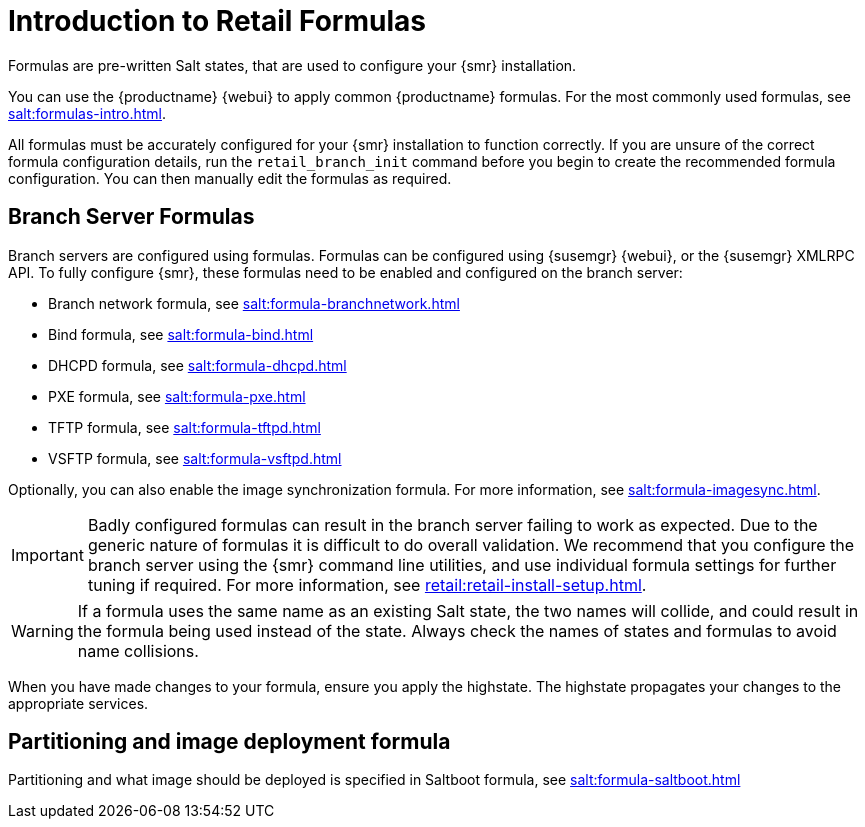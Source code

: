 [[retail-formulas]]
= Introduction to Retail Formulas


Formulas are pre-written Salt states, that are used to configure your {smr} installation.

You can use the {productname} {webui} to apply common {productname} formulas.
For the most commonly used formulas, see xref:salt:formulas-intro.adoc[].

All formulas must be accurately configured for your {smr} installation to function correctly.
If you are unsure of the correct formula configuration details, run the [command]``retail_branch_init`` command before you begin to create the recommended formula configuration.
You can then manually edit the formulas as required.

== Branch Server Formulas

Branch servers are configured using formulas. 
Formulas can be configured using {susemgr} {webui}, or the {susemgr} XMLRPC API.
To fully configure {smr}, these formulas need to be enabled and configured on the branch server:

* Branch network formula, see xref:salt:formula-branchnetwork.adoc[]
* Bind formula, see xref:salt:formula-bind.adoc[]
* DHCPD formula, see xref:salt:formula-dhcpd.adoc[]
* PXE formula, see xref:salt:formula-pxe.adoc[]
* TFTP formula, see xref:salt:formula-tftpd.adoc[]
* VSFTP formula, see xref:salt:formula-vsftpd.adoc[]

Optionally, you can also enable the image synchronization formula.
For more information, see xref:salt:formula-imagesync.adoc[].

[IMPORTANT]
====
Badly configured formulas can result in the branch server failing to work as expected.
Due to the generic nature of formulas it is difficult to do overall validation.
We recommend that you configure the branch server using the {smr} command line utilities, and use individual formula settings for further tuning if required.
For more information, see xref:retail:retail-install-setup.adoc[].
====

[WARNING]
====
If a formula uses the same name as an existing Salt state, the two names will collide, and could result in the formula being used instead of the state.
Always check the names of states and formulas to avoid name collisions.
====

When you have made changes to your formula, ensure you apply the highstate.
The highstate propagates your changes to the appropriate services.

== Partitioning and image deployment formula

Partitioning and what image should be deployed is specified in Saltboot formula, see xref:salt:formula-saltboot.adoc[]

